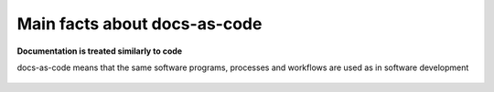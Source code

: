 Main facts about docs-as-code
=============================

**Documentation is treated similarly to code**

docs-as-code means that the same software programs, processes and workflows are used as in software development

.. figure:: ../../images/process.png
